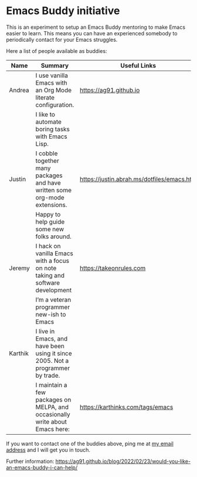 * Emacs Buddy initiative
:PROPERTIES:
:CREATED:  [2022-02-27 Sun 21:58]
:ID:       73dbe494-30e7-44a5-b97b-491d43033cdc
:END:

This is an experiment to setup an Emacs Buddy mentoring to make Emacs
easier to learn. This means you can have an experienced somebody to
periodically contact for your Emacs struggles.

Here a list of people available as buddies:

| Name    | Summary                                                                        | Useful Links                               |
|---------+--------------------------------------------------------------------------------+--------------------------------------------|
| Andrea  | I use vanilla Emacs with an Org Mode literate configuration.                   | https://ag91.github.io                     |
|         | I like to automate boring tasks with Emacs Lisp.                               |                                            |
|---------+--------------------------------------------------------------------------------+--------------------------------------------|
| Justin  | I cobble together many packages and have written some org-mode extensions.     | https://justin.abrah.ms/dotfiles/emacs.htm |
|         | Happy to help guide some new folks around.                                     |                                            |
|---------+--------------------------------------------------------------------------------+--------------------------------------------|
| Jeremy  | I hack on vanilla Emacs with a focus on note taking and software development   | https://takeonrules.com                    |
|         | I’m a veteran programmer new-ish to Emacs                                      |                                            |
|---------+--------------------------------------------------------------------------------+--------------------------------------------|
| Karthik | I live in Emacs, and have been using it since 2005. Not a programmer by trade. |                                            |
|         | I maintain a few packages on MELPA, and occasionally write about Emacs here:   | https://karthinks.com/tags/emacs           |
|---------+--------------------------------------------------------------------------------+--------------------------------------------|


If you want to contact one of the buddies above, ping me at [[mailto:andrea-dev@hotmail.com][my email
address]] and I will get you in touch.

Further information:
https://ag91.github.io/blog/2022/02/23/would-you-like-an-emacs-buddy-i-can-help/
